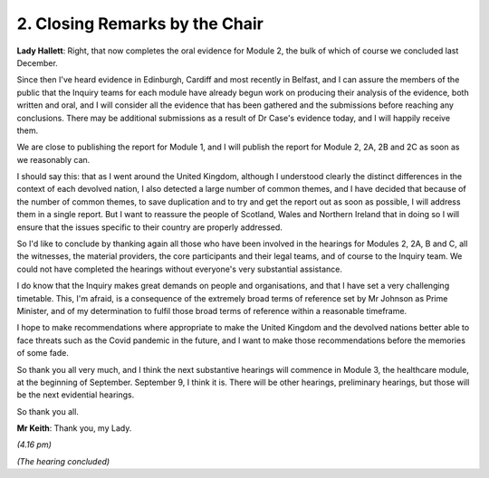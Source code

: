 2. Closing Remarks by the Chair
===============================

**Lady Hallett**: Right, that now completes the oral evidence for Module 2, the bulk of which of course we concluded last December.

Since then I've heard evidence in Edinburgh, Cardiff and most recently in Belfast, and I can assure the members of the public that the Inquiry teams for each module have already begun work on producing their analysis of the evidence, both written and oral, and I will consider all the evidence that has been gathered and the submissions before reaching any conclusions. There may be additional submissions as a result of Dr Case's evidence today, and I will happily receive them.

We are close to publishing the report for Module 1, and I will publish the report for Module 2, 2A, 2B and 2C as soon as we reasonably can.

I should say this: that as I went around the United Kingdom, although I understood clearly the distinct differences in the context of each devolved nation, I also detected a large number of common themes, and I have decided that because of the number of common themes, to save duplication and to try and get the report out as soon as possible, I will address them in a single report. But I want to reassure the people of Scotland, Wales and Northern Ireland that in doing so I will ensure that the issues specific to their country are properly addressed.

So I'd like to conclude by thanking again all those who have been involved in the hearings for Modules 2, 2A, B and C, all the witnesses, the material providers, the core participants and their legal teams, and of course to the Inquiry team. We could not have completed the hearings without everyone's very substantial assistance.

I do know that the Inquiry makes great demands on people and organisations, and that I have set a very challenging timetable. This, I'm afraid, is a consequence of the extremely broad terms of reference set by Mr Johnson as Prime Minister, and of my determination to fulfil those broad terms of reference within a reasonable timeframe.

I hope to make recommendations where appropriate to make the United Kingdom and the devolved nations better able to face threats such as the Covid pandemic in the future, and I want to make those recommendations before the memories of some fade.

So thank you all very much, and I think the next substantive hearings will commence in Module 3, the healthcare module, at the beginning of September. September 9, I think it is. There will be other hearings, preliminary hearings, but those will be the next evidential hearings.

So thank you all.

**Mr Keith**: Thank you, my Lady.

*(4.16 pm)*

*(The hearing concluded)*

